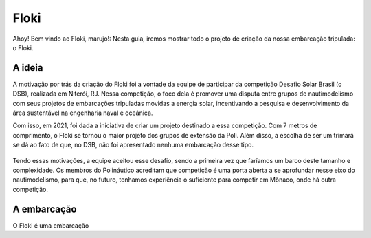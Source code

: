 Floki
=====

Ahoy! Bem vindo ao Floki, marujo!:
Nesta guia, iremos mostrar todo o projeto de criação da nossa embarcação tripulada: o Floki.

A ideia
------------

A motivação por trás da criação do Floki foi a vontade da equipe de participar da competição Desafio Solar Brasil (o DSB), realizada em Niterói, RJ.
Nessa competição, o foco dela é promover uma disputa entre grupos de nautimodelismo com seus projetos de embarcações tripuladas movidas a energia solar, incentivando a pesquisa e desenvolvimento da área sustentável na engenharia naval e oceânica.

Com isso, em 2021, foi dada a iniciativa de criar um projeto destinado a essa competição. Com 7 metros de comprimento, o Floki se tornou o maior projeto dos grupos de extensão da Poli. Além disso, a escolha de ser um trimarã se dá ao fato de que, no DSB, não foi apresentado nenhuma embarcação desse tipo.

   .. image:: imagens/trimaraex.jpg
   
Tendo essas motivações, a equipe aceitou esse desafio, sendo a primeira vez que faríamos um barco deste tamanho e complexidade. Os membros do Polináutico acreditam que  competição é uma porta aberta a se aprofundar nesse eixo do nautimodelismo, para que, no futuro, tenhamos experiência o suficiente para competir em Mônaco, onde há outra competição.

A embarcação
------------
O Floki é uma embarcação
